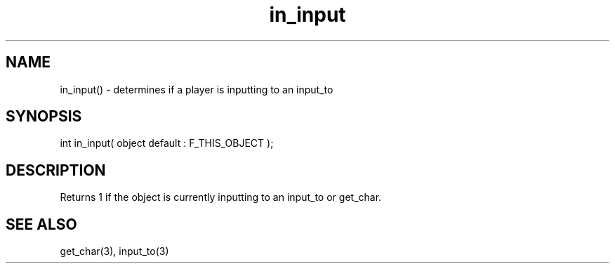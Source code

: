 .\"determines if a player is inputting to an input_to
.TH in_input 3 "5 Sep 1994" MudOS "LPC Library Functions"
 
.SH NAME
in_input() - determines if a player is inputting to an input_to
 
.SH SYNOPSIS
int in_input( object default : F_THIS_OBJECT );
 
.SH DESCRIPTION
Returns 1 if the object is currently inputting to an input_to or get_char.
 
.SH SEE ALSO
get_char(3), input_to(3)
